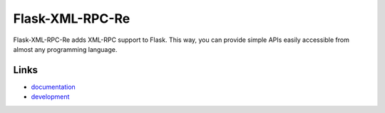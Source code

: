 
Flask-XML-RPC-Re
-------------
Flask-XML-RPC-Re adds XML-RPC support to Flask. This way, you can provide simple
APIs easily accessible from almost any programming language.

Links
`````

* `documentation <http://packages.python.org/Flask-XML-RPC-Re>`_
* `development <https://github.com/Croydon/flask-xml-rpc-reloaded>`_



